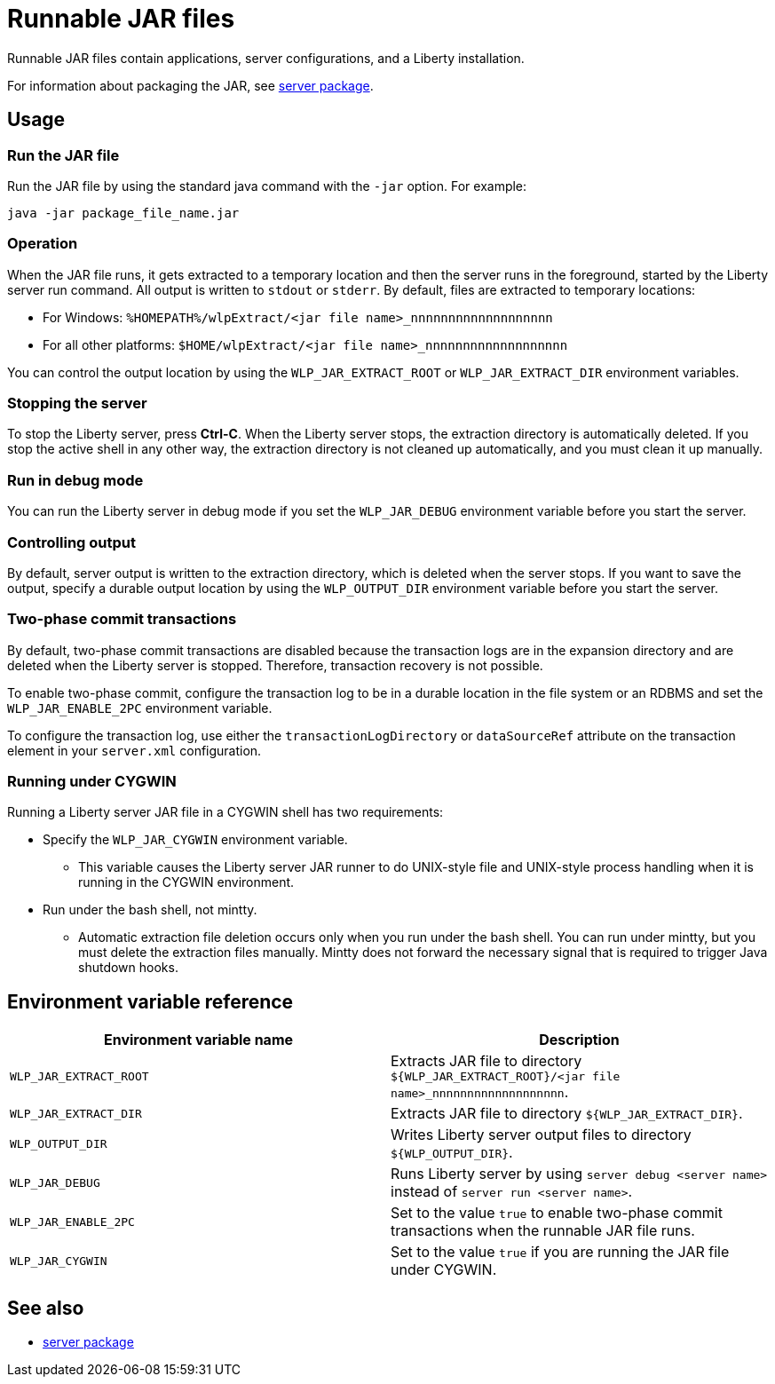 //a
// Copyright (c) 2018 IBM Corporation and others.
// Licensed under Creative Commons Attribution-NoDerivatives
// 4.0 International (CC BY-ND 4.0)
//   https://creativecommons.org/licenses/by-nd/4.0/
//
// Contributors:
//     IBM Corporation
//
:page-layout: server-command
:page-type: reference
= Runnable JAR files

// Pithy single sentence description of the command.
Runnable JAR files contain applications, server configurations, and a Liberty installation.

// If relevant, more info.
For information about packaging the JAR, see link:server-package.html[server package].

== Usage

=== Run the JAR file

Run the JAR file by using the standard java command with the `-jar` option. For example:
----
java -jar package_file_name.jar
----

=== Operation

When the JAR file runs, it gets extracted to a temporary location and then the server runs in the foreground, started by the Liberty server run command. All output is written to `stdout` or `stderr`. By default, files are extracted to temporary locations:

    * For Windows: `%HOMEPATH%/wlpExtract/<jar file name>_nnnnnnnnnnnnnnnnnnn`
    * For all other platforms: `$HOME/wlpExtract/<jar file name>_nnnnnnnnnnnnnnnnnnn`

You can control the output location by using the `WLP_JAR_EXTRACT_ROOT` or `WLP_JAR_EXTRACT_DIR` environment variables.

=== Stopping the server

To stop the Liberty server, press *Ctrl-C*. When the Liberty server stops, the extraction directory is automatically deleted. If you stop the active shell in any other way, the extraction directory is not cleaned up automatically, and you must clean it up manually.

=== Run in debug mode

You can run the Liberty server in debug mode if you set the `WLP_JAR_DEBUG` environment variable before you start the server.

=== Controlling output

By default, server output is written to the extraction directory, which is deleted when the server stops. If you want to save the output, specify a durable output location by using the `WLP_OUTPUT_DIR` environment variable before you start the server.

=== Two-phase commit transactions

By default, two-phase commit transactions are disabled because the transaction logs are in the expansion directory and are deleted when the Liberty server is stopped. Therefore, transaction recovery is not possible.

To enable two-phase commit, configure the transaction log to be in a durable location in the file system or an RDBMS and set the `WLP_JAR_ENABLE_2PC` environment variable.

To configure the transaction log, use either the `transactionLogDirectory` or `dataSourceRef` attribute on the transaction element in your `server.xml` configuration.

=== Running under CYGWIN

Running a Liberty server JAR file in a CYGWIN shell has two requirements:

* Specify the `WLP_JAR_CYGWIN` environment variable.
** This variable causes the Liberty server JAR runner to do UNIX-style file and UNIX-style process handling when it is running in the CYGWIN environment.

* Run under the bash shell, not mintty.
** Automatic extraction file deletion occurs only when you run under the bash shell. You can run under mintty, but you must delete the extraction files manually. Mintty does not forward the necessary signal that is required to trigger Java shutdown hooks.

== Environment variable reference

[%header,cols=2*]
|===
|Environment variable name
|Description

|`WLP_JAR_EXTRACT_ROOT`
|Extracts JAR file to directory `${WLP_JAR_EXTRACT_ROOT}/<jar file name>_nnnnnnnnnnnnnnnnnnn`.

|`WLP_JAR_EXTRACT_DIR`
|Extracts JAR file to directory `${WLP_JAR_EXTRACT_DIR}`.

|`WLP_OUTPUT_DIR`
|Writes Liberty server output files to directory `${WLP_OUTPUT_DIR}`.

|`WLP_JAR_DEBUG`
|Runs Liberty server by using `server debug <server name>` instead of `server run <server name>`.

|`WLP_JAR_ENABLE_2PC`
|Set to the value `true` to enable two-phase commit transactions when the runnable JAR file runs.

|`WLP_JAR_CYGWIN`
|Set to the value `true` if you are running the JAR file under CYGWIN.
|===

== See also

* link:server-package.html[server package]

//NOTE: Info taken from the following sources:

//* https://www.ibm.com/support/knowledgecenter/SSEQTP_liberty/com.ibm.websphere.wlp.doc/ae/twlp_admin_script.html
//* https://www.ibm.com/support/knowledgecenter/SSEQTP_liberty/com.ibm.websphere.wlp.doc/ae/twlp_setup_package_server.html
//* https://www.ibm.com/support/knowledgecenter/SSEQTP_liberty/com.ibm.websphere.wlp.doc/ae/rwlp_setup_jarserver.html
